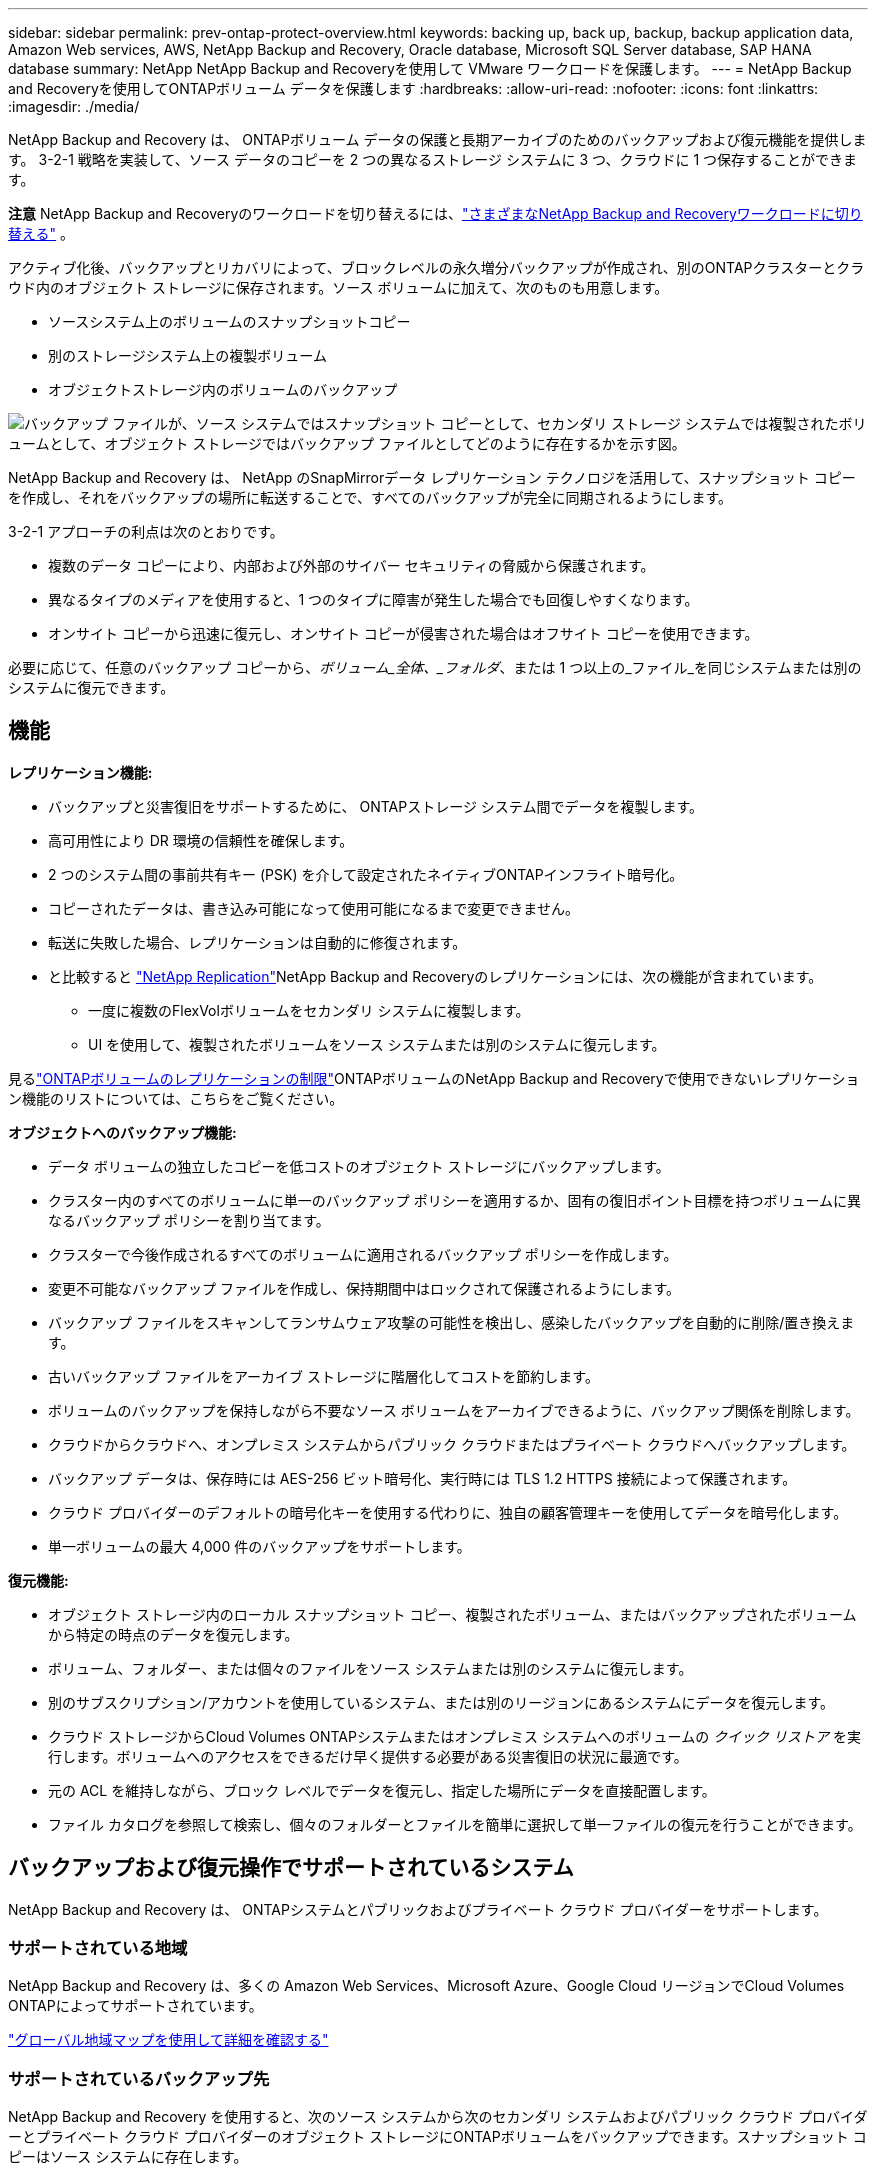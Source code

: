 ---
sidebar: sidebar 
permalink: prev-ontap-protect-overview.html 
keywords: backing up, back up, backup, backup application data, Amazon Web services, AWS, NetApp Backup and Recovery, Oracle database, Microsoft SQL Server database, SAP HANA database 
summary: NetApp NetApp Backup and Recoveryを使用して VMware ワークロードを保護します。 
---
= NetApp Backup and Recoveryを使用してONTAPボリューム データを保護します
:hardbreaks:
:allow-uri-read: 
:nofooter: 
:icons: font
:linkattrs: 
:imagesdir: ./media/


[role="lead"]
NetApp Backup and Recovery は、 ONTAPボリューム データの保護と長期アーカイブのためのバックアップおよび復元機能を提供します。  3-2-1 戦略を実装して、ソース データのコピーを 2 つの異なるストレージ システムに 3 つ、クラウドに 1 つ保存することができます。

[]
====
*注意* NetApp Backup and Recoveryのワークロードを切り替えるには、link:br-start-switch-ui.html["さまざまなNetApp Backup and Recoveryワークロードに切り替える"] 。

====
アクティブ化後、バックアップとリカバリによって、ブロックレベルの永久増分バックアップが作成され、別のONTAPクラスターとクラウド内のオブジェクト ストレージに保存されます。ソース ボリュームに加えて、次のものも用意します。

* ソースシステム上のボリュームのスナップショットコピー
* 別のストレージシステム上の複製ボリューム
* オブジェクトストレージ内のボリュームのバックアップ


image:diagram-321-overview-unified.png["バックアップ ファイルが、ソース システムではスナップショット コピーとして、セカンダリ ストレージ システムでは複製されたボリュームとして、オブジェクト ストレージではバックアップ ファイルとしてどのように存在するかを示す図。"]

NetApp Backup and Recovery は、 NetApp のSnapMirrorデータ レプリケーション テクノロジを活用して、スナップショット コピーを作成し、それをバックアップの場所に転送することで、すべてのバックアップが完全に同期されるようにします。

3-2-1 アプローチの利点は次のとおりです。

* 複数のデータ コピーにより、内部および外部のサイバー セキュリティの脅威から保護されます。
* 異なるタイプのメディアを使用すると、1 つのタイプに障害が発生した場合でも回復しやすくなります。
* オンサイト コピーから迅速に復元し、オンサイト コピーが侵害された場合はオフサイト コピーを使用できます。


必要に応じて、任意のバックアップ コピーから、_ボリューム_全体、_フォルダ_、または 1 つ以上の_ファイル_を同じシステムまたは別のシステムに復元できます。



== 機能

*レプリケーション機能:*

* バックアップと災害復旧をサポートするために、 ONTAPストレージ システム間でデータを複製します。
* 高可用性により DR 環境の信頼性を確保します。
* 2 つのシステム間の事前共有キー (PSK) を介して設定されたネイティブONTAPインフライト暗号化。
* コピーされたデータは、書き込み可能になって使用可能になるまで変更できません。
* 転送に失敗した場合、レプリケーションは自動的に修復されます。
* と比較すると https://docs.netapp.com/us-en/data-services-replication/index.html["NetApp Replication"^]NetApp Backup and Recoveryのレプリケーションには、次の機能が含まれています。
+
** 一度に複数のFlexVolボリュームをセカンダリ システムに複製します。
** UI を使用して、複製されたボリュームをソース システムまたは別のシステムに復元します。




見るlink:br-reference-limitations.html["ONTAPボリュームのレプリケーションの制限"]ONTAPボリュームのNetApp Backup and Recoveryで使用できないレプリケーション機能のリストについては、こちらをご覧ください。

*オブジェクトへのバックアップ機能:*

* データ ボリュームの独立したコピーを低コストのオブジェクト ストレージにバックアップします。
* クラスター内のすべてのボリュームに単一のバックアップ ポリシーを適用するか、固有の復旧ポイント目標を持つボリュームに異なるバックアップ ポリシーを割り当てます。
* クラスターで今後作成されるすべてのボリュームに適用されるバックアップ ポリシーを作成します。
* 変更不可能なバックアップ ファイルを作成し、保持期間中はロックされて保護されるようにします。
* バックアップ ファイルをスキャンしてランサムウェア攻撃の可能性を検出し、感染したバックアップを自動的に削除/置き換えます。
* 古いバックアップ ファイルをアーカイブ ストレージに階層化してコストを節約します。
* ボリュームのバックアップを保持しながら不要なソース ボリュームをアーカイブできるように、バックアップ関係を削除します。
* クラウドからクラウドへ、オンプレミス システムからパブリック クラウドまたはプライベート クラウドへバックアップします。
* バックアップ データは、保存時には AES-256 ビット暗号化、実行時には TLS 1.2 HTTPS 接続によって保護されます。
* クラウド プロバイダーのデフォルトの暗号化キーを使用する代わりに、独自の顧客管理キーを使用してデータを暗号化します。
* 単一ボリュームの最大 4,000 件のバックアップをサポートします。


*復元機能:*

* オブジェクト ストレージ内のローカル スナップショット コピー、複製されたボリューム、またはバックアップされたボリュームから特定の時点のデータを復元します。
* ボリューム、フォルダー、または個々のファイルをソース システムまたは別のシステムに復元します。
* 別のサブスクリプション/アカウントを使用しているシステム、または別のリージョンにあるシステムにデータを復元します。
* クラウド ストレージからCloud Volumes ONTAPシステムまたはオンプレミス システムへのボリュームの _クイック リストア_ を実行します。ボリュームへのアクセスをできるだけ早く提供する必要がある災害復旧の状況に最適です。
* 元の ACL を維持しながら、ブロック レベルでデータを復元し、指定した場所にデータを直接配置します。
* ファイル カタログを参照して検索し、個々のフォルダーとファイルを簡単に選択して単一ファイルの復元を行うことができます。




== バックアップおよび復元操作でサポートされているシステム

NetApp Backup and Recovery は、 ONTAPシステムとパブリックおよびプライベート クラウド プロバイダーをサポートします。



=== サポートされている地域

NetApp Backup and Recovery は、多くの Amazon Web Services、Microsoft Azure、Google Cloud リージョンでCloud Volumes ONTAPによってサポートされています。

https://bluexp.netapp.com/cloud-volumes-global-regions?__hstc=177456119.0da05194dc19e7d38fcb4a4d94f105bc.1583956311718.1592507347473.1592829225079.52&__hssc=177456119.1.1592838591096&__hsfp=76784061&hsCtaTracking=c082a886-e2e2-4ef0-8ef2-89061b2b1955%7Cd07def13-e88c-40a0-b2a1-23b3b4e7a6e7#cvo["グローバル地域マップを使用して詳細を確認する"^]



=== サポートされているバックアップ先

NetApp Backup and Recovery を使用すると、次のソース システムから次のセカンダリ システムおよびパブリック クラウド プロバイダーとプライベート クラウド プロバイダーのオブジェクト ストレージにONTAPボリュームをバックアップできます。スナップショット コピーはソース システムに存在します。

[cols="33,33,33"]
|===
| ソースシステム | セカンダリシステム（レプリケーション） | 宛先オブジェクトストア（バックアップ） ifdef::aws[] 


| AWS のCloud Volumes ONTAP | AWS オンプレミスONTAPシステムのCloud Volumes ONTAP | Amazon S3 endif::aws[] ifdef::azure[] 


| Azure のCloud Volumes ONTAP | Azure のCloud Volumes ONTAPオンプレミスONTAPシステム | Azure BLOB endif::azure[] ifdef::gcp[] 


| Google のCloud Volumes ONTAP | Google オンプレミスONTAPシステムのCloud Volumes ONTAP | Google Cloud Storage endif::gcp[] 


| オンプレミスのONTAPシステム | Cloud Volumes ONTAPオンプレミスONTAPシステム | ifdef::aws[] Amazon S3 endif::aws[] ifdef::azure[] Azure Blob endif::azure[] ifdef::gcp[] Google Cloud Storage endif::gcp[] NetApp StorageGRID ONTAP S3 
|===


=== サポートされている復元先

セカンダリ システム (複製されたボリューム) またはオブジェクト ストレージ (バックアップ ファイル) にあるバックアップ ファイルから、次のシステムにONTAPデータを復元できます。スナップショット コピーはソース システム上に存在し、同じシステムにのみ復元できます。

[cols="33,33,33"]
|===
2+| バックアップファイルの場所 | 宛先システム 


| *オブジェクトストア（バックアップ）* | *セカンダリシステム（レプリケーション）* | ifdef::aws[] 


| Amazon S3 | AWS オンプレミスONTAPシステムのCloud Volumes ONTAP | AWS オンプレミスONTAPシステムのCloud Volumes ONTAP endif::aws[] ifdef::azure[] 


| Azure ブロブ | Azure のCloud Volumes ONTAPオンプレミスONTAPシステム | Azure のCloud Volumes ONTAPオンプレミスONTAPシステム endif::azure[] ifdef::gcp[] 


| Google Cloud Storage | Google オンプレミスONTAPシステムのCloud Volumes ONTAP | Google オンプレミスONTAPシステムのCloud Volumes ONTAP endif::gcp[] 


| NetAppStorageGRID | オンプレミスのONTAPシステムCloud Volumes ONTAP | オンプレミスのONTAPシステム 


| ONTAP S3 | オンプレミスのONTAPシステムCloud Volumes ONTAP | オンプレミスのONTAPシステム 
|===
「オンプレミスのONTAPシステム」への参照には、 FAS、 AFF、およびONTAP Selectシステムが含まれることに注意してください。



== サポートされているボリューム

NetApp Backup and Recovery は、次のタイプのボリュームをサポートしています。

* FlexVol読み取り/書き込みボリューム
* FlexGroupボリューム（ ONTAP 9.12.1以降が必要）
* SnapLock Enterpriseボリューム（ ONTAP 9.11.1 以降が必要）
* オンプレミスボリュームのSnapLock Compliance （ ONTAP 9.14 以降が必要）
* SnapMirrorデータ保護（DP）宛先ボリューム



NOTE: NetApp Backup and Recovery は、 FlexCacheボリュームのバックアップをサポートしていません。

以下のセクションを参照してくださいlink:br-reference-limitations.html["ONTAPボリュームのバックアップとリストアの制限"]追加の要件と制限については、こちらをご覧ください。



== 料金

ONTAPシステムでNetApp Backup and Recoveryを使用する場合、リソース料金とサービス料金の 2 種類のコストが発生します。これら両方の料金は、サービスのオブジェクト部分へのバックアップに対して発生します。

スナップショット コピーまたは複製ボリュームの作成には、スナップショット コピーと複製ボリュームを保存するために必要なディスク領域以外は料金はかかりません。

*リソース料金*

オブジェクト ストレージ容量とクラウドへのバックアップ ファイルの書き込みと読み取りに対して、リソース料金がクラウド プロバイダーに支払われます。

* オブジェクト ストレージへのバックアップの場合、オブジェクト ストレージのコストをクラウド プロバイダーに支払います。
+
NetApp Backup and Recovery はソース ボリュームのストレージ効率を維持するため、 ONTAP効率化後のデータ (重複排除と圧縮が適用された後の少量のデータ) に対してクラウド プロバイダーのオブジェクト ストレージ コストを支払います。

* 検索と復元を使用してデータを復元する場合、クラウド プロバイダーによって特定のリソースがプロビジョニングされ、検索要求によってスキャンされるデータの量に応じて TiB ごとにコストが発生します。  (これらのリソースは参照と復元には必要ありません。)
+
ifdef::aws[]

+
** AWSでは、 https://aws.amazon.com/athena/faqs/["アマゾンアテナ"^]そして https://aws.amazon.com/glue/faqs/["AWS グルー"^]リソースは新しい S3 バケットにデプロイされます。
+
endif::aws[]



+
ifdef::azure[]

+
** Azureでは、 https://azure.microsoft.com/en-us/services/synapse-analytics/?&ef_id=EAIaIQobChMI46_bxcWZ-QIVjtiGCh2CfwCsEAAYASAAEgKwjvD_BwE:G:s&OCID=AIDcmm5edswduu_SEM_EAIaIQobChMI46_bxcWZ-QIVjtiGCh2CfwCsEAAYASAAEgKwjvD_BwE:G:s&gclid=EAIaIQobChMI46_bxcWZ-QIVjtiGCh2CfwCsEAAYASAAEgKwjvD_BwE["Azure Synapse ワークスペース"^]そして https://azure.microsoft.com/en-us/services/storage/data-lake-storage/?&ef_id=EAIaIQobChMIuYz0qsaZ-QIVUDizAB1EmACvEAAYASAAEgJH5fD_BwE:G:s&OCID=AIDcmm5edswduu_SEM_EAIaIQobChMIuYz0qsaZ-QIVUDizAB1EmACvEAAYASAAEgJH5fD_BwE:G:s&gclid=EAIaIQobChMIuYz0qsaZ-QIVUDizAB1EmACvEAAYASAAEgJH5fD_BwE["Azure データレイクストレージ"^]データを保存および分析するためにストレージ アカウントにプロビジョニングされます。
+
endif::azure[]





ifdef::gcp[]

* Googleでは新しいバケットがデプロイされ、 https://cloud.google.com/bigquery["Google Cloud BigQuery サービス"^]アカウント/プロジェクト レベルでプロビジョニングされます。


endif::gcp[]

* アーカイブ オブジェクト ストレージに移動されたバックアップ ファイルからボリューム データを復元する場合は、クラウド プロバイダーから追加の GiB あたりの取得料金とリクエストあたりの料金が発生します。
* ボリューム データの復元プロセス中にバックアップ ファイルをランサムウェアに対してスキャンする予定がある場合 (クラウド バックアップに対して DataLock と Ransomware Resilience を有効にしている場合)、クラウド プロバイダーから追加の送信コストも発生します。


*サービス料*

サービス料金はNetAppに支払われ、オブジェクト ストレージへのバックアップを _作成_ するコストと、それらのバックアップからボリュームまたはファイルを _復元_ するコストの両方をカバーします。オブジェクト ストレージにバックアップされるONTAPボリュームのソース論理使用容量 ( ONTAP効率前) によって計算された、オブジェクト ストレージで保護するデータに対してのみ料金を支払います。この容量は、フロントエンド テラバイト (FETB) とも呼ばれます。

バックアップ サービスの支払い方法は 3 つあります。最初のオプションは、クラウド プロバイダーにサブスクライブすることです。これにより、月ごとに支払いが可能になります。  2 番目のオプションは、年間契約を結ぶことです。  3 番目のオプションは、 NetAppから直接ライセンスを購入することです。



== ライセンス

NetApp Backup and Recovery は、次の消費モデルで利用できます。

* *BYOL*: NetAppから購入したライセンスで、どのクラウド プロバイダーでも使用できます。
* *PAYGO*: クラウド プロバイダーのマーケットプレイスからの時間単位のサブスクリプション。
* *年間*: クラウド プロバイダーのマーケットプレイスからの年間契約。


バックアップ ライセンスは、オブジェクト ストレージからのバックアップと復元にのみ必要です。スナップショット コピーと複製されたボリュームの作成にはライセンスは必要ありません。



=== 自分のライセンスを持参する

BYOL は期間ベース (1 年、2 年、または 3 年) であり、1 TiB 単位で容量ベースになります。一定期間（たとえば 1 年）および最大容量（たとえば 10 TiB）のサービス使用料をNetApp に支払います。

サービスを有効にするためにNetApp Consoleに入力するシリアル番号を受け取ります。どちらかの制限に達した場合は、ライセンスを更新する必要があります。バックアップ BYOL ライセンスは、 NetApp Console組織またはアカウントに関連付けられているすべてのソース システムに適用されます。

link:br-start-licensing.html["BYOLライセンスの管理方法を学ぶ"]。



=== 従量課金制サブスクリプション

NetApp Backup and Recovery は、従量課金モデルで消費ベースのライセンスを提供します。クラウド プロバイダーのマーケットプレイスを通じてサブスクライブすると、バックアップされたデータに対して GiB ごとに料金が発生します。前払いはありません。クラウド プロバイダーから毎月の請求書を通じて請求されます。

link:br-start-licensing.html["従量課金制サブスクリプションの設定方法を学ぶ"]。

PAYGO サブスクリプションに最初にサインアップすると、30 日間の無料トライアルが利用できることに注意してください。



=== 年間契約

ifdef::aws[]

AWS を使用する場合、1 年、2 年、または 3 年の期間で 2 つの年間契約を利用できます。

* Cloud Volumes ONTAPデータとオンプレミスのONTAPデータをバックアップできる「クラウド バックアップ」プラン。
* Cloud Volumes ONTAPとNetApp Backup and Recovery をバンドルできる「CVO Professional」プラン。これには、このライセンスに対して課金されるCloud Volumes ONTAPボリュームの無制限のバックアップが含まれます (バックアップ容量はライセンスに対してカウントされません)。


endif::aws[]

ifdef::azure[]

Azure を使用する場合、1 年、2 年、または 3 年の期間で 2 つの年間契約を利用できます。

* Cloud Volumes ONTAPデータとオンプレミスのONTAPデータをバックアップできる「クラウド バックアップ」プラン。
* Cloud Volumes ONTAPとNetApp Backup and Recovery をバンドルできる「CVO Professional」プラン。これには、このライセンスに対して課金されるCloud Volumes ONTAPボリュームの無制限のバックアップが含まれます (バックアップ容量はライセンスに対してカウントされません)。


endif::azure[]

ifdef::gcp[]

GCP を使用する場合、 NetAppからプライベート オファーをリクエストし、 NetApp Backup and Recovery のアクティベーション中に Google Cloud Marketplace からサブスクライブするときにプランを選択できます。

endif::gcp[]

link:br-start-licensing.html["年間契約の設定方法を学ぶ"]。



== NetApp Backup and Recoveryの仕組み

Cloud Volumes ONTAPまたはオンプレミスのONTAPシステムでNetApp Backup and Recoveryを有効にすると、サービスによってデータの完全バックアップが実行されます。最初のバックアップ後の追加のバックアップはすべて増分バックアップとなり、変更されたブロックと新しいブロックのみがバックアップされます。これにより、ネットワーク トラフィックが最小限に抑えられます。オブジェクトストレージへのバックアップは、 https://docs.netapp.com/us-en/ontap/concepts/snapmirror-cloud-backups-object-store-concept.html["NetApp SnapMirrorクラウドテクノロジー"^] 。


CAUTION: クラウド プロバイダー環境から直接クラウド バックアップ ファイルを管理または変更するアクションを実行すると、ファイルが破損し、サポートされていない構成になる可能性があります。

次の図は、各コンポーネント間の関係を示しています。

image:diagram-backup-recovery-general.png["NetApp Backup and Recovery が、ソース システム上のボリューム、および複製されたボリュームとバックアップ ファイルが保存されているセカンダリ ストレージ システムと宛先オブジェクト ストレージと通信する方法を示す図。"]

この図は、ボリュームがCloud Volumes ONTAPシステムに複製されていることを示していますが、ボリュームはオンプレミスのONTAPシステムにも複製できます。



=== バックアップの保存場所

バックアップは、バックアップの種類に応じて異なる場所に保存されます。

* _スナップショット コピー_ はソース システムのソース ボリュームに存在します。
* _複製されたボリューム_は、セカンダリ ストレージ システム ( Cloud Volumes ONTAPまたはオンプレミスのONTAPシステム) に存在します。
* _バックアップ コピー_ は、コンソールがクラウド アカウントに作成するオブジェクト ストアに保存されます。クラスター/システムごとに 1 つのオブジェクト ストアがあり、コンソールではオブジェクト ストアに「netapp-backup-clusteruuid」という名前が付けられます。このオブジェクト ストアを削除しないように注意してください。


ifdef::aws[]

+ ** AWSでは、コンソールで https://docs.aws.amazon.com/AmazonS3/latest/dev/access-control-block-public-access.html["Amazon S3 ブロックパブリックアクセス機能"^]S3 バケット上。

endif::aws[]

ifdef::azure[]

+ ** Azure では、コンソールは、BLOB コンテナーのストレージ アカウントを持つ新規または既存のリソース グループを使用します。コンソール https://docs.microsoft.com/en-us/azure/storage/blobs/anonymous-read-access-prevent["BLOBデータへのパブリックアクセスをブロックします"]デフォルトです。

endif::azure[]

ifdef::gcp[]

+ ** GCP では、コンソールは Google Cloud Storage バケットのストレージ アカウントを持つ新規または既存のプロジェクトを使用します。

endif::gcp[]

+ ** StorageGRIDでは、コンソールは S3 バケットに既存のテナント アカウントを使用します。

+ ** ONTAP S3 では、コンソールは S3 バケットに既存のユーザー アカウントを使用します。

将来的にクラスタの宛先オブジェクトストアを変更する場合は、link:prev-ontap-backup-manage.html["システムのNetApp Backup and Recoveryの登録を解除する"] 、新しいクラウド プロバイダー情報を使用してNetApp Backup and Recoveryを有効にします。



=== カスタマイズ可能なバックアップスケジュールと保持設定

システムに対してNetApp Backup and Recovery を有効にすると、最初に選択したすべてのボリュームが、選択したポリシーを使用してバックアップされます。スナップショット コピー、複製されたボリューム、バックアップ ファイルごとに個別のポリシーを選択できます。異なるリカバリポイント目標 (RPO) を持つ特定のボリュームに異なるバックアップ ポリシーを割り当てる場合は、そのクラスターに追加のポリシーを作成し、 NetApp Backup and Recovery をアクティブ化した後でそれらのポリシーを他のボリュームに割り当てることができます。

すべてのボリュームの毎時、毎日、毎週、毎月、毎年のバックアップの組み合わせを選択できます。オブジェクトへのバックアップでは、3 か月、1 年、7 年間のバックアップと保持を提供するシステム定義のポリシーのいずれかを選択することもできます。 ONTAP System Manager またはONTAP CLI を使用してクラスタ上に作成したバックアップ保護ポリシーも選択肢として表示されます。これには、カスタムSnapMirrorラベルを使用して作成されたポリシーが含まれます。


NOTE: ボリュームに適用されるスナップショット ポリシーには、レプリケーション ポリシーとオブジェクトへのバックアップ ポリシーで使用しているラベルのいずれかが必要です。一致するラベルが見つからない場合、バックアップ ファイルは作成されません。たとえば、「毎週」複製されたボリュームとバックアップ ファイルを作成する場合は、「毎週」スナップショット コピーを作成するスナップショット ポリシーを使用する必要があります。

カテゴリまたは間隔のバックアップの最大数に達すると、古いバックアップが削除されるため、常に最新のバックアップが保持されます (そのため、古いバックアップがスペースを占有し続けることはありません)。


TIP: データ保護ボリュームのバックアップの保持期間は、ソースSnapMirror関係で定義されている期間と同じです。必要に応じて、API を使用してこれを変更できます。



=== バックアップファイルの保護設定

クラスターでONTAP 9.11.1 以降を使用している場合は、オブジェクト ストレージ内のバックアップを削除やランサムウェア攻撃から保護できます。各バックアップ ポリシーには、特定の期間 (_保持期間_) にわたってバックアップ ファイルに適用できる _DataLock および Ransomware Resilience_ のセクションが用意されています。

* _DataLock_ は、バックアップ ファイルが変更されたり削除されたりするのを防ぎます。
* _ランサムウェア保護_ は、バックアップ ファイルの作成時とバックアップ ファイルからのデータの復元時に、バックアップ ファイルをスキャンしてランサムウェア攻撃の証拠を探します。


スケジュールされたランサムウェア保護スキャンはデフォルトで有効になっています。スキャン頻度のデフォルト設定は 7 日間です。スキャンは最新のスナップショット コピーに対してのみ実行されます。コストを削減するために、スケジュールされたスキャンを無効にすることができます。 「詳細設定」ページのオプションを使用して、最新のスナップショット コピーに対するスケジュールされたランサムウェア スキャンを有効または無効にすることができます。有効にすると、デフォルトでスキャンが毎週実行されます。スケジュールを日単位や週単位に変更したり、無効にしたりしてコストを節約できます。

バックアップの保持期間は、バックアップ スケジュールの保持期間に最大 31 日間のバッファを加えた期間と同じです。たとえば、_5_ 個のコピーが保持される _毎週_ のバックアップでは、各バックアップ ファイルが 5 週間ロックされます。  _6_ 個のコピーが保持される _月次_ バックアップでは、各バックアップ ファイルが 6 か月間ロックされます。

現在、バックアップ先が Amazon S3、Azure Blob、またはNetApp StorageGRIDの場合にサポートが利用できます。他のストレージ プロバイダーの宛先は、今後のリリースで追加される予定です。

詳細については、次の情報を参照してください。

* link:prev-ontap-policy-object-options.html["DataLockとランサムウェア保護の仕組み"]。
* link:prev-ontap-policy-object-advanced-settings.html["詳細設定ページでランサムウェア保護オプションを更新する方法"]。



TIP: バックアップをアーカイブ ストレージに階層化している場合、DataLock を有効にすることはできません。



=== 古いバックアップファイルのアーカイブストレージ

特定のクラウド ストレージを使用する場合、一定の日数後に古いバックアップ ファイルをより安価なストレージ クラス/アクセス ティアに移動できます。バックアップ ファイルを標準のクラウド ストレージに書き込まずに、すぐにアーカイブ ストレージに送信することも選択できます。  DataLock を有効にしている場合はアーカイブ ストレージを使用できないことに注意してください。

ifdef::aws[]

* AWS では、バックアップは _Standard_ ストレージ クラスで開始され、30 日後に _Standard-Infrequent Access_ ストレージ クラスに移行します。
+
クラスターでONTAP 9.10.1 以降を使用している場合は、コストをさらに最適化するために、一定の日数後にNetApp Backup and Recovery UI で古いバックアップを _S3 Glacier_ または _S3 Glacier Deep Archive_ ストレージに階層化することを選択できます。link:prev-reference-aws-archive-storage-tiers.html["AWSアーカイブストレージの詳細"]。



endif::aws[]

ifdef::azure[]

* Azure では、バックアップは _Cool_ アクセス層に関連付けられています。
+
クラスターでONTAP 9.10.1 以降を使用している場合は、コストをさらに最適化するために、一定の日数後にNetApp Backup and Recovery UI で古いバックアップを _Azure Archive_ ストレージに階層化することを選択できます。link:prev-reference-azure-archive-storage-tiers.html["Azure アーカイブ ストレージの詳細"]。



endif::azure[]

ifdef::gcp[]

* GCP では、バックアップは _Standard_ ストレージ クラスに関連付けられています。
+
クラスターでONTAP 9.12.1 以降を使用している場合は、コストをさらに最適化するために、一定の日数後にNetApp Backup and Recovery UI で古いバックアップをアーカイブ ストレージに階層化することを選択できます。link:prev-reference-gcp-archive-storage-tiers.html["Google アーカイブ ストレージの詳細"]。



endif::gcp[]

* StorageGRIDでは、バックアップは _Standard_ ストレージ クラスに関連付けられます。
+
オンプレミスのクラスタでONTAP 9.12.1 以上を使用しており、 StorageGRIDシステムで 11.4 以上を使用している場合は、一定の日数後に古いバックアップ ファイルをパブリック クラウド アーカイブ ストレージにアーカイブできます。現在サポートされているのは、AWS S3 Glacier/S3 Glacier Deep Archive または Azure Archive ストレージ層です。link:prev-ontap-backup-onprem-storagegrid.html["StorageGRIDからのバックアップファイルのアーカイブについて詳しくは"]。



古いバックアップ ファイルのアーカイブの詳細については、[link:prev-ontap-policy-object-options.html] を参照してください。



== FabricPool階層化ポリシーの考慮事項

バックアップするボリュームがFabricPoolアグリゲート上に存在し、それに割り当てられた階層化ポリシー以外のポリシーがある場合、注意すべき点がいくつかあります。 `none` :

* FabricPool階層化ボリュームの最初のバックアップでは、すべてのローカル データとすべての階層化データ (オブジェクト ストアから) を読み取る必要があります。バックアップ操作では、オブジェクト ストレージに階層化されたコールド データが「再加熱」されることはありません。
+
この操作により、クラウド プロバイダーからデータを読み取るためのコストが 1 回だけ増加する可能性があります。

+
** 後続のバックアップは増分バックアップであるため、この影響はありません。
** ボリュームが最初に作成されるときに階層化ポリシーが割り当てられている場合は、この問題は発生しません。


* 割り当てる前にバックアップの影響を考慮してください `all`ボリュームへの階層化ポリシー。データは即座に階層化されるため、 NetApp Backup and Recovery はローカル層ではなくクラウド層からデータを読み取ります。同時バックアップ操作ではクラウド オブジェクト ストアへのネットワーク リンクが共有されるため、ネットワーク リソースが飽和状態になるとパフォーマンスが低下する可能性があります。この場合、このタイプのネットワーク飽和を減らすために、複数のネットワーク インターフェイス (LIF) を事前に構成する必要がある場合があります。

